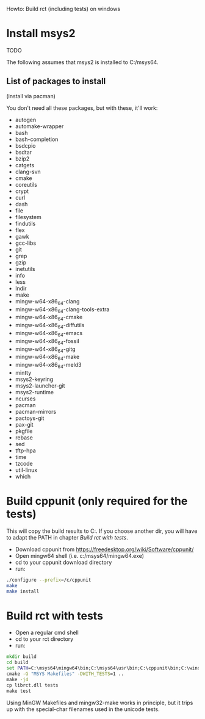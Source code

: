 Howto: Build rct (including tests) on windows

* Install msys2
TODO

The following assumes that msys2 is installed to C:/msys64.

** List of packages to install
(install via pacman)

You don't need all these packages, but with these, it'll work:

- autogen
- automake-wrapper
- bash
- bash-completion
- bsdcpio
- bsdtar
- bzip2
- catgets
- clang-svn
- cmake
- coreutils
- crypt
- curl
- dash
- file
- filesystem
- findutils
- flex
- gawk
- gcc-libs
- git
- grep
- gzip
- inetutils
- info
- less
- lndir
- make
- mingw-w64-x86_64-clang
- mingw-w64-x86_64-clang-tools-extra
- mingw-w64-x86_64-cmake
- mingw-w64-x86_64-diffutils
- mingw-w64-x86_64-emacs
- mingw-w64-x86_64-fossil
- mingw-w64-x86_64-gitg
- mingw-w64-x86_64-make
- mingw-w64-x86_64-meld3
- mintty
- msys2-keyring
- msys2-launcher-git
- msys2-runtime
- ncurses
- pacman
- pacman-mirrors
- pactoys-git
- pax-git
- pkgfile
- rebase
- sed
- tftp-hpa
- time
- tzcode
- util-linux
- which

* Build cppunit (only required for the tests)

This will copy the build results to C:\cppunit. If you choose another dir, you
will have to adapt the PATH in chapter [[*Build%20rct%20with%20tests][Build rct with tests]].

- Download cppunit from https://freedesktop.org/wiki/Software/cppunit/
- Open mingw64 shell (i.e. c:/msys64/mingw64.exe)
- cd to your cppunit download directory
- run:

#+BEGIN_SRC bash
./configure --prefix=/c/cppunit
make
make install
#+END_SRC

* Build rct with tests
- Open a regular cmd shell
- cd to your rct directory
- run:
#+BEGIN_SRC cmd
mkdir build
cd build
set PATH=C:\msys64\mingw64\bin;C:\msys64\usr\bin;C:\cppunit\bin;C:\windows\system32
cmake -G "MSYS Makefiles" -DWITH_TESTS=1 ..
make -j4
cp librct.dll tests
make test
#+END_SRC

Using MinGW Makefiles and mingw32-make works in principle, but it trips up with
the special-char filenames used in the unicode tests.
